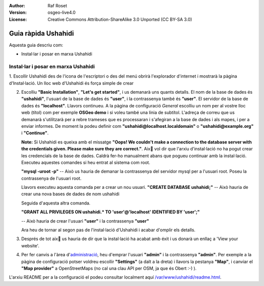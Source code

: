 :Author: Raf Roset
:Version: osgeo-live4.0
:License: Creative Commons Attribution-ShareAlike 3.0 Unported  (CC BY-SA 3.0)

.. image:: /images/project_logos/logo-ushahidi.png
  :scale: 100 %
  :alt: project logo
  :align: right 

Guia ràpida Ushahidi 
================================================================================

Aquesta guia descriu com:

* Instal·lar i posar en marxa Ushahidi 

Instal·lar i posar en marxa Ushahidi
--------------------------------------------------------------------------------

1. Escollir Ushahidi des de l'icona de l'escriptori o des del menú obrirà
l'explorador d'internet i mostrarà la pàgina d'Instal·lació. Un lloc web
d'Ushahidi és força simple de crear

.. image:: /images/screenshots/ushahidi/ushahidi-drc-screenshot.png
  :scale: 50 %
  :alt: ushahidi desktop icons
  :align: center 

2. Escolliu **"Basic Installation"**, **"Let's get started"**, i us demanarà uns
   quants detalls. El nom de la base de dades és **"ushahidi"**, l'usuari de la
   base de dades és **"user"**, i la contrassenya també és **"user"**. El
   servidor de la base de dades és **"localhost"**. Llavors continueu. A la
   pàgina de configuració *General* escolliu un nom per al vostre lloc web
   (títol) com per exemple **OSGeo demo** i si voleu també una línia de
   subtítol. L'adreça de correu que us demanarà s'utilitzarà per a rebre
   trameses que es processaran i s'afegiran a la base de dades i als mapes, i
   per a enviar informes. De moment la podeu definir com
   **"ushahidi@localhost.localdomain"** o **"ushahidi@example.org"** i
   **"Continue"**.

   **Note:** Si Ushahidi es queixa amb el missatge **"Oops! We couldn't make a 
   connection to the database server with the credentials given. Please make 
   sure they are correct."**. Aixٍ vol dir que l'arxiu d'instal·lació no ha
   pogut crear les credencials de la base de dades. Caldrà fer-ho manualment
   abans que pogueu continuar amb la instal·lació. Executeu aquestes comandes si
   heu entrat al sistema com root.

   **"mysql -uroot -p"** -- Això us hauria de demanar la contrassenya del
   servidor mysql per a l'usuari root. Poseu la contrassenya de l'usuari root.
   
   Llavors executeu aquesta comanda per a crear un nou usuari.
   **"CREATE DATABASE ushahidi;"** -- Això hauria de crear una nova bases de
   dades de nom ushahidi
   
   Seguida d'aquesta altra comanda.
   
   **"GRANT ALL PRIVILEGES ON ushahidi.* TO 'user'@'localhost' IDENTIFIED BY 'user';"**
   
   -- Això hauria de crear l'usuari **"user"** i la contrassenya **"user"**

   Ara heu de tornar al segon pas de l'instal·lació d'Ushahidi i acabar d'omplir
   els detalls.

.. image:: /images/screenshots/ushahidi/ushahidi_installer_mode_screenshot.png
  :scale: 50 %
  :alt: mapguide desktop icons
  :align: center

3. Després de tot aixٍ us hauria de dir que la instal·lació ha acabat amb éxit i
   us donarà un enllaç a 'View your website'.

.. image:: /images/screenshots/ushahidi/ushahidi_installer_finished_screenshot.png
  :scale: 50%
  :alt: ushahidi installer finishes
  :align: center
 
4. Per fer canvis a l'àrea d'`administració <http://localhost/ushahidi/admin>`_, 
   heu d'emprar l'usuari **"admin"** i la contrassenya **"admin"**. 
   Per exemple a la pàgina de configuració potser voldreu escollir
   **"Settings"** (a dalt a la dreta) i llavors la pestanya **"Map"**, i canviar
   el **"Map provider"** a OpenStreetMaps (no cal una clau API per OSM, ja que
   és Obert :-) ).

.. image:: /images/screenshots/ushahidi/ushahidi_admin_login_screenshot.png
   :scale: 50%
   :alt: ushahidi admin login
   :align: center

L'arxiu README per a la configuració el podeu consultar localment aquí
`/var/www/ushahidi/readme.html <../../ushahidi/readme.html>`_.

